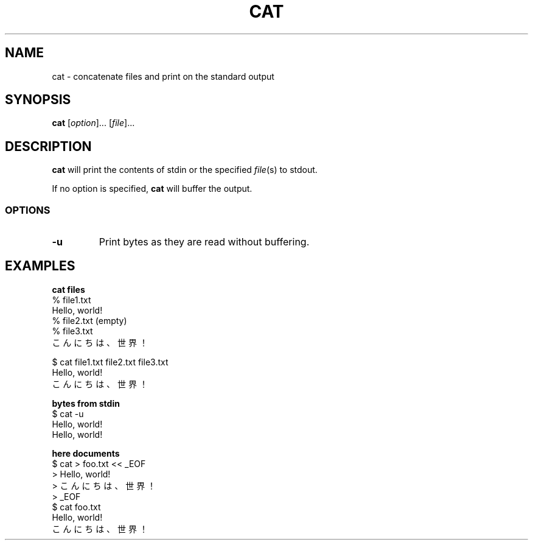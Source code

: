 .\" Copyright (C) astral
.\" See COPYING for details.

.TH CAT 1

.SH NAME
cat \- concatenate files and print on the standard output

.SH SYNOPSIS
.B cat
[\fIoption\fR]... [\fIfile\fR]...

.SH DESCRIPTION
.B cat
will print the contents of stdin or the specified \fIfile\fR(s) to stdout.

If no option is specified, \fBcat\fR will buffer the output.

.SS OPTIONS

.TP
.B \-u
Print bytes as they are read without buffering.

.SH EXAMPLES

.nf
.B cat files
% file1.txt
Hello, world!
% file2.txt (empty)
% file3.txt
こんにちは、世界！

$ cat file1.txt file2.txt file3.txt
Hello, world!
こんにちは、世界！

.B bytes from stdin
$ cat -u
Hello, world!
Hello, world!

.B here documents
$ cat > foo.txt << _EOF
> Hello, world!
> こんにちは、世界！
> _EOF
$ cat foo.txt
Hello, world!
こんにちは、世界！
.fi

